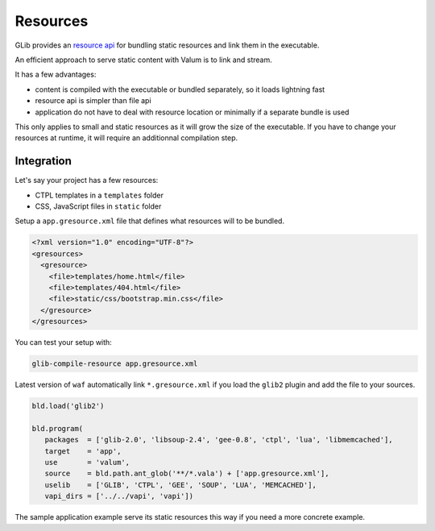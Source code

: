 Resources
=========

GLib provides an `resource api <http://valadoc.org/#!api=gio-2.0/GLib.Resource>`__
for bundling static resources and link them in the executable.

An efficient approach to serve static content with Valum is to link and
stream.

It has a few advantages:

-  content is compiled with the executable or bundled separately, so it
   loads lightning fast
-  resource api is simpler than file api
-  application do not have to deal with resource location or minimally
   if a separate bundle is used

This only applies to small and static resources as it will grow the size
of the executable. If you have to change your resources at runtime, it
will require an additionnal compilation step.

Integration
-----------

Let's say your project has a few resources:

-  CTPL templates in a ``templates`` folder
-  CSS, JavaScript files in ``static`` folder

Setup a ``app.gresource.xml`` file that defines what resources will to
be bundled.

.. code-block:: xml

    <?xml version="1.0" encoding="UTF-8"?>
    <gresources>
      <gresource>
        <file>templates/home.html</file>
        <file>templates/404.html</file>
        <file>static/css/bootstrap.min.css</file>
      </gresource>
    </gresources>

You can test your setup with:

.. code-block:: bash

    glib-compile-resource app.gresource.xml

Latest version of ``waf`` automatically link ``*.gresource.xml`` if you
load the ``glib2`` plugin and add the file to your sources.

.. code-block:: python

    bld.load('glib2')

    bld.program(
       packages  = ['glib-2.0', 'libsoup-2.4', 'gee-0.8', 'ctpl', 'lua', 'libmemcached'],
       target    = 'app',
       use       = 'valum',
       source    = bld.path.ant_glob('**/*.vala') + ['app.gresource.xml'],
       uselib    = ['GLIB', 'CTPL', 'GEE', 'SOUP', 'LUA', 'MEMCACHED'],
       vapi_dirs = ['../../vapi', 'vapi'])

The sample application example serve its static resources this way if
you need a more concrete example.
